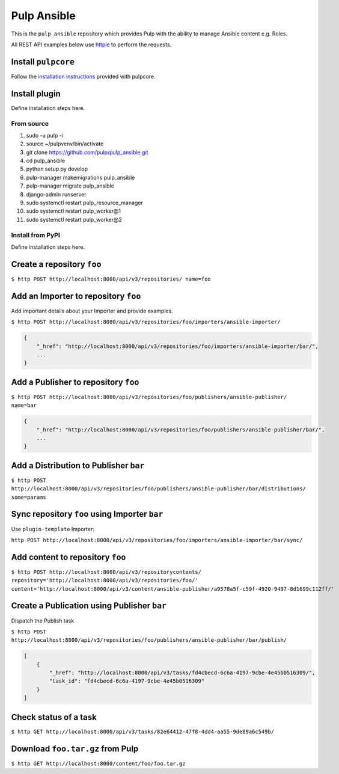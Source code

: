 Pulp Ansible
============

This is the ``pulp_ansible`` repository which provides Pulp with the
ability to manage Ansible content e.g. Roles.

All REST API examples below use `httpie <https://httpie.org/doc>`__ to
perform the requests.

Install ``pulpcore``
--------------------

Follow the `installation
instructions <docs.pulpproject.org/en/3.0/nightly/installation/instructions.html>`__
provided with pulpcore.

Install plugin
--------------

Define installation steps here.

From source
~~~~~~~~~~~

1)  sudo -u pulp -i
2)  source ~/pulpvenv/bin/activate
3)  git clone https://github.com/pulp/pulp\_ansible.git
4)  cd pulp\_ansible
5)  python setup.py develop
6)  pulp-manager makemigrations pulp\_ansible
7)  pulp-manager migrate pulp\_ansible
8)  django-admin runserver
9)  sudo systemctl restart pulp\_resource\_manager
10) sudo systemctl restart pulp\_worker@1
11) sudo systemctl restart pulp\_worker@2

Install from PyPI
~~~~~~~~~~~~~~~~~

Define installation steps here.


Create a repository ``foo``
---------------------------

``$ http POST http://localhost:8000/api/v3/repositories/ name=foo``

Add an Importer to repository ``foo``
-------------------------------------

Add important details about your Importer and provide examples.

``$ http POST http://localhost:8000/api/v3/repositories/foo/importers/ansible-importer/``

.. code:: json

    {
        "_href": "http://localhost:8000/api/v3/repositories/foo/importers/ansible-importer/bar/",
        ...
    }

Add a Publisher to repository ``foo``
-------------------------------------

``$ http POST http://localhost:8000/api/v3/repositories/foo/publishers/ansible-publisher/ name=bar``

.. code:: json

    {
        "_href": "http://localhost:8000/api/v3/repositories/foo/publishers/ansible-publisher/bar/",
        ...
    }

Add a Distribution to Publisher ``bar``
---------------------------------------

``$ http POST http://localhost:8000/api/v3/repositories/foo/publishers/ansible-publisher/bar/distributions/ some=params``

Sync repository ``foo`` using Importer ``bar``
----------------------------------------------

Use ``plugin-template`` Importer:

``http POST http://localhost:8000/api/v3/repositories/foo/importers/ansible-importer/bar/sync/``

Add content to repository ``foo``
---------------------------------

``$ http POST http://localhost:8000/api/v3/repositorycontents/ repository='http://localhost:8000/api/v3/repositories/foo/' content='http://localhost:8000/api/v3/content/ansible-publisher/a9578a5f-c59f-4920-9497-8d1699c112ff/'``

Create a Publication using Publisher ``bar``
--------------------------------------------

Dispatch the Publish task

``$ http POST http://localhost:8000/api/v3/repositories/foo/publishers/ansible-publisher/bar/publish/``

.. code:: json

    [
        {
            "_href": "http://localhost:8000/api/v3/tasks/fd4cbecd-6c6a-4197-9cbe-4e45b0516309/",
            "task_id": "fd4cbecd-6c6a-4197-9cbe-4e45b0516309"
        }
    ]

Check status of a task
----------------------

``$ http GET http://localhost:8000/api/v3/tasks/82e64412-47f8-4dd4-aa55-9de89a6c549b/``

Download ``foo.tar.gz`` from Pulp
---------------------------------

``$ http GET http://localhost:8000/content/foo/foo.tar.gz``
